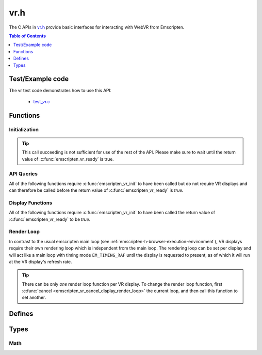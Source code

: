 .. _vr-h:

====
vr.h
====

The C APIs in `vr.h <https://github.com/kripken/emscripten/blob/master/system/include/emscripten/vr.h>`_ provide basic interfaces for interacting with WebVR from Emscripten.

.. contents:: Table of Contents
	:local:
	:depth: 1

.. _test-example-code-vr-api:

Test/Example code
-----------------

The vr test code demonstrates how to use this API:

	- `test_vr.c <https://github.com/kripken/emscripten/blob/master/tests/test_vr.c>`_

.. _functions-vr-api:

Functions
---------

Initialization
==============

.. c:function:: int emscripten_vr_init()

	Initialize the emscripten VR API. This will `navigator.getVRDisplays()
	<https://w3c.github.io/webvr/spec/1.1/#navigator-getvrdisplays-attribute>`_
	and when completed, set the return of :c:func:`emscripten_vr_ready` to be `true`.

	:returns: `1` on success, `0` if the browsers WebVR support is insufficient.
	:rtype: int

.. tip:: This call succeeding is not sufficient for use of the rest of the API. Please
	make sure to wait until the return value of :c:func:`emscripten_vr_ready` is true.

.. c:function:: int emscripten_vr_ready()

	Check whether the VR API has finished initializing VR displays.
	See also :c:func:`emscripten_vr_init`.

	This function may return `1` event if WebVR is not supported in the
	running browser.

	:returns: `1` if ready, `0` otherwise.
	:rtype: int

API Queries
===========

All of the following functions require :c:func:`emscripten_vr_init` to have been
called but do not require VR displays and can therefore be called before the return
value of :c:func:`emscripten_vr_ready` is `true`.

.. c:function:: int emscripten_vr_version_minor()

	Minor version of the WebVR API currently supported by the browser.

	:returns: minor version of WebVR, or `-1` if not supported or API not initialized.
	:rtype: int

.. c:function:: int emscripten_vr_version_major()

	Major version of the WebVR API currently supported by the browser.

	:returns: major version of WebVR, or `-1` if not supported or API not initialized.
	:rtype: int

Display Functions
=================

All of the following functions require :c:func:`emscripten_vr_init` to have been
called the return value of :c:func:`emscripten_vr_ready` to be `true`.

.. c:function:: int emscripten_vr_count_displays()

	:returns: Number of displays connected.
	:rtype: int

.. c:function:: VRDisplayHandle emscripten_vr_get_display_handle(int displayIndex)

	:param int displayIndex: index of display (inclusive 0 to exclusive :c:func:`emscripten_vr_count_displays`).
	:returns: handle for a VR display.
	:rtype: VRDisplayHandle

.. c:function:: char* emscripten_vr_get_display_name(VRDisplayHandle handle)

	Get a user-readable name which identifies the VR display.

	:param VRDisplayHandle handle: |display-handle-parameter-doc|
	:returns: name of the VR display or `0 (NULL)` if the handle is invalid.
	:rtype: char*

.. c:function:: bool emscripten_vr_get_display_connected(VRDisplayHandle handle)

	:param VRDisplayHandle handle: |display-handle-parameter-doc|
	:returns: `true` if the display is connected, `false` otherwise or when
		the handle is invalid.
	:rtype: bool

.. c:function:: bool emscripten_vr_get_display_presenting(VRDisplayHandle handle)

	See also :c:func:`emscripten_vr_request_present`.

	:param VRDisplayHandle handle: |display-handle-parameter-doc|
	:returns: `true` if the display is currently presenting, `false` otherwise
		or when the handle is invalid.
	:rtype: bool

.. c:function:: int emscripten_vr_get_display_capabilities(VRDisplayHandle handle, VRDisplayCapabilities* displayCaps)

	:param VRDisplayHandle handle: |display-handle-parameter-doc|
	:param VRDisplayCapabilities displayCaps: receives capabilities of the VR display.
	:returns: |display-function-return-doc|
	:rtype: bool

.. c:function:: int emscripten_vr_get_eye_parameters(VRDisplayHandle handle, VREye whichEye, VREyeParameters* eyeParams)

	:param VRDisplayHandle handle: |display-handle-parameter-doc|
	:param VREye whichEye: which eye to query parameters for.
	:param VREyeParameters eyeParam: receives the parameters for requested eye.
	:returns: |display-function-return-doc|
	:rtype: bool

Render Loop
===========

In contrast to the usual emscripten main loop (see :ref:`emscripten-h-browser-execution-environment`),
VR displays require their own rendering loop which is independent from the main loop. The rendering
loop can be set per display and will act like a main loop with timing mode ``EM_TIMING_RAF`` until the
display is requested to present, as of which it will run at the VR display's refresh rate.

.. c:function:: void emscripten_vr_set_display_render_loop(VRDisplayHandle handle, em_vr_callback_func callback)

	Set a C function as the per frame rendering callback of a VR display.

	:param VRDisplayHandle handle: |display-handle-parameter-doc|: id of the display to set the render loop for.
	:param em_vr_callback_func callback: C function to set as per frame rendering callback.
	:rtype: |display-function-return-doc|

.. tip:: There can be only *one* render loop function per VR display. To change the render loop function, first :c:func:`cancel <emscripten_vr_cancel_display_render_loop>` the current loop, and then call this function to set another.

.. c:function:: void emscripten_vr_set_display_render_loop_arg(VRDisplayHandle handle, em_vr_callback_func callback, void* arg)

	Set a C function as the per frame rendering callback of a VR display.

	:param VRDisplayHandle handle: |display-handle-parameter-doc|
	:param em_vr_callback_arg_func callback: C function to set as per frame rendering callback. The function signature must have a ``void*`` parameter for passing the ``arg`` value.
	:param void* arg: User-defined data passed to the render loop function, untouched by the API itself.
	:rtype: |display-function-return-doc|

.. c:function:: void emscripten_vr_cancel_display_render_loop(VRDisplayHandle handle: |display-handle-parameter-doc|)

	Cancels the render loop of a VR display should there be one running for it.

	|render-loop-info|

	:param VRDisplayHandle handle: |display-handle-parameter-doc|
	:rtype: |display-function-return-doc|

.. c:function:: int emscripten_vr_get_frame_data(VRDisplayHandle handle)

	Get view matrix, projection matrix, timestamp and head pose for current frame.
	Only valid when called from within a render loop callback.

	|render-loop-info|

	:param VRDisplayHandle handle: |display-handle-parameter-doc|
	:rtype: |display-function-return-doc|

.. c:function:: int emscripten_vr_submit_frame(VRDisplayHandle handle)

	Submit the current state of canvases passed via VRLayerInit to
	:c:func:`emscripten_vr_request_present` to be rendered to the VR display.
	Only valid when called from within a render loop callback.

	|render-loop-info|

	:param VRDisplayHandle handle: |display-handle-parameter-doc|
	:rtype: |display-function-return-doc|

.. c:function:: int emscripten_vr_request_present(VRDisplayHandle handle, VRLayerInit* layerInit, int layerCount, em_vr_arg_callback_func callback, void* userData)

	Request present for the VR display using canvases specified in the `layerInit` array.
	If the request is successful `callback` will be called with `userData` and the render
	loop will continue rendering at the refresh rate of the VR display.

	Must be called from a user callback (see :ref:`HTML5 API <html5-h>`).

	See the specification of `VRDisplay.requestPresent <https://w3c.github.io/webvr/spec/1.1/#dom-vrdisplay-requestpresent>`_ for detailed information.

	:param VRDisplayHandle handle: |display-handle-parameter-doc|
	:param VRLayerInit layers: array of layers which will be rendered to.
	:param int layerCount: number of layers in `layers`.
	:param em_vr_arg_callback_func callback: optional function that will be called when the requst has succeeded.
	:param void* userData: optional data to pass to the callback when the request succeeds. Is not modified by the API.
	:rtype: |display-function-return-doc|

.. c:function:: int emscripten_vr_exit_present(VRDisplayHandle handle)

	Request present exit.

	:param VRDisplayHandle handle: |display-handle-parameter-doc|
	:rtype: |display-function-return-doc|

.. _defines-vr-api:

Defines
-------

.. c:macro:: VR_EYE_LEFT
	VR_EYE_RIGHT

	Eye values for use with :c:func:`emscripten_vr_get_eye_parameters`.

.. _vr-pose-defines-vr-api:

.. c:macro:: VR_POSE_POSITION
	VR_POSE_LINEAR_VELOCITY
	VR_POSE_LINEAR_ACCELERATION
	VR_POSE_ORIENTATION
	VR_POSE_ANGULAR_VELOCITY
	VR_POSE_ANGULAR_ACCELERATION

	Flags which describe which properties of a :c:type:`VRPose` are valid.

.. c:macro:: VR_LAYER_DEFAULT_LEFT_BOUNDS
	VR_LAYER_DEFAULT_RIGHT_BOUNDS

	Default values to pass to :c:type:`VRLayerInit`.

.. _types-vr-api:

Types
-----

.. c:type:: VRDisplayCapabilities

	Structure passed to :c:func:`emscripten_vr_get_display_capabilities`, maps to the WebVR `VRDisplayCapabilities <https://w3c.github.io/webvr/spec/1.1/#interface-vrdisplaycapabilities>`__ interface.

	.. c:member:: int32_t hasPosition

	.. c:member:: int32_t hasExternalDisplay

	.. c:member:: int32_t canPresent

	.. c:member:: unsigned long maxLayers


.. c:type:: VRLayerInit

	Structure passed to :c:func:`emscripten_vr_request_present`, maps to the WebVR `VRLayerInit <https://w3c.github.io/webvr/spec/1.1/#interface-vrlayerinit>`__ interface.

	.. c:member:: const char* source

		Id of the source canvas which will be used to present to the VR display.

		`0 (NULL)` is used to refer to ``Module.canvas``.

	.. c:member:: float[4] leftBounds

		Texture bounds of the left eye on the target canvas. Initialize with :c:macro:`VR_LAYER_DEFAULT_LEFT_BOUNDS` for default.

	.. c:member:: float[4] rightBounds

		Texture bounds of the right eye on the target canvas. Initialize with :c:macro:`VR_LAYER_DEFAULT_RIGHT_BOUNDS` for default.


.. c:type:: VRPose

	Substructure of :c:type:`VRFrameData`, maps to the WebVR
	`VRPose <https://w3c.github.io/webvr/spec/1.1/#interface-vrpose>`__ interface.

	VR Displays do not necessarily report all of the pose values (mobile VR devices usually
	only report orientation, but not position for example). To check which values are valid,
	the :c:member:`poseFlags <poseFlags>` member provides a bitmask of
	:ref:`VR_POSE_* <vr-pose-defines-vr-api>` which has a bit set for every valid value.

	.. c:member:: VRVector3 position

		Position, valid only if ``poseFlags & VR_POSE_POSITION == 0``.

	.. c:member:: VRVector3 linearVelocity

		Linear velocity, valid only if ``poseFlags & VR_POSE_LINEAR_VELOCITY == 0``.

	.. c:member:: VRVector3 linearAcceleration

		Linear acceleration, valid only if ``poseFlags & VR_POSE_LINEAR_ACCELERATION == 0``.

	.. c:member:: VRQuaternion orientation

		Orientation quaternion, valid only if ``poseFlags & VR_POSE_ORIENTATION == 0``.

	.. c:member:: VRVector3 angularVelocity

		Angular velocity, valid only if ``poseFlags & VR_POSE_ANGULAR_VELOCITY == 0``.

	.. c:member:: VRVector3 angularAcceleration

		Angular acceleration, valid only if ``poseFlags & VR_POSE_ANGULAR_ACCELERATION == 0``.

	.. c:member:: int poseFlags

		Bitmask of :ref:`VR_POSE_* <vr-pose-defines-vr-api>` which determines whether the corresponding pose attributes are valid


.. c:type:: VRFrameData

	Structure passed to :c:func:`emscripten_vr_get_frame_data`, maps to the WebVR
	`VRFrameData <https://w3c.github.io/webvr/spec/1.1/#interface-vrframedata>`__ interface.

	.. c:member:: double timestamp

	.. c:member:: float[16] leftProjectionMatrix

	.. c:member:: float[16] leftViewMatrix

	.. c:member:: float[16] rightProjectionMatrix

	.. c:member:: float[16] rightViewMatrix

	.. c:member:: VRPose pose


.. c:type:: VREyeParameters

	Structure passed to :c:func:`emscripten_vr_get_eye_parameters`, maps to the WebVR
	`VREyeParameters <https://w3c.github.io/webvr/spec/1.1/#interface-vreyeparameters>`__ interface.

	.. c:member:: VRVector3 offset

	.. c:member:: unsigned long renderWidth

	.. c:member:: unsigned long renderHeight

Math
====

.. c:type:: VRVector3

	A 3-dimensional vector.

	.. c:member:: float x

	.. c:member:: float y

	.. c:member:: float z


.. c:type:: VRQuaternion

	A quaternion.

	.. c:member:: float x

	.. c:member:: float y

	.. c:member:: float z

	.. c:member:: float w



.. COMMENT (not rendered): Following values are common to many functions, and currently only updated in one place (here).
.. COMMENT (not rendered): These can be properly replaced if required either wholesale or on an individual basis.

.. |display-handle-parameter-doc| replace:: a display handle.

.. |display-function-return-doc| replace:: `1` on success, `0` if handle was invalid.

.. |render-loop-info| replace:: See also :c:func:`emscripten_vr_set_display_render_loop` and :c:func:`emscripten_vr_set_display_render_loop_arg` for information about setting and using the render loop.

